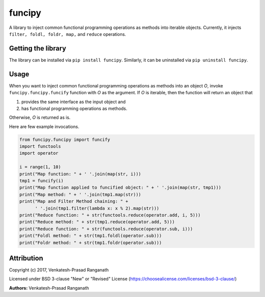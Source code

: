 funcipy
=======

A library to inject common functional programming operations as methods
into iterable objects. Currently, it injects
``filter, foldl, foldr, map,`` and ``reduce`` operations.

Getting the library
-------------------

The library can be installed via ``pip install funcipy``. Similarly, it
can be uninstalled via ``pip uninstall funcipy``.

Usage
-----

When you want to inject common functional programming operations as
methods into an object *O*, invoke ``funcipy.funcipy.funcify`` function
with *O* as the argument. If *O* is iterable, then the function will
return an object that

1. provides the same interface as the input object and
2. has functional programming operations as methods.

Otherwise, *O* is returned as is.

Here are few example invocations.

.. code:: python

    from funcipy.funcipy import funcify
    import functools
    import operator

    i = range(1, 10)
    print("Map function: " + ' '.join(map(str, i)))
    tmp1 = funcify(i)
    print("Map function applied to funcified object: " + ' '.join(map(str, tmp1)))
    print("Map method: " + ' '.join(tmp1.map(str)))
    print("Map and Filter Method chaining: " +
          ' '.join(tmp1.filter(lambda x: x % 2).map(str)))
    print("Reduce function: " + str(functools.reduce(operator.add, i, 5)))
    print("Reduce method: " + str(tmp1.reduce(operator.add, 5)))
    print("Reduce function: " + str(functools.reduce(operator.sub, i)))
    print("Foldl method: " + str(tmp1.foldl(operator.sub)))
    print("Foldr method: " + str(tmp1.foldr(operator.sub)))

Attribution
-----------

Copyright (c) 2017, Venkatesh-Prasad Ranganath

Licensed under BSD 3-clause "New" or "Revised" License
(https://choosealicense.com/licenses/bsd-3-clause/)

**Authors:** Venkatesh-Prasad Ranganath


